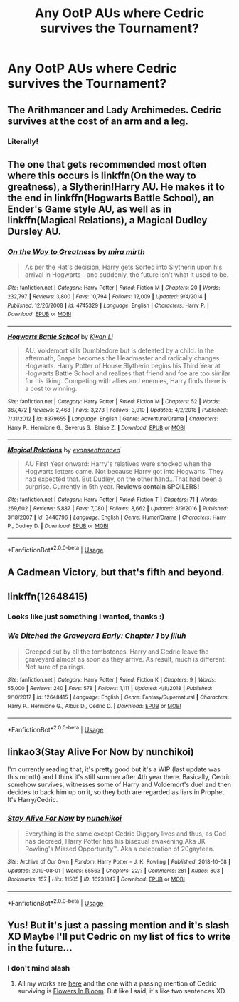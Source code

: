 #+TITLE: Any OotP AUs where Cedric survives the Tournament?

* Any OotP AUs where Cedric survives the Tournament?
:PROPERTIES:
:Author: Sharedo
:Score: 9
:DateUnix: 1566674655.0
:DateShort: 2019-Aug-24
:FlairText: Request
:END:

** The Arithmancer and Lady Archimedes. Cedric survives at the cost of an arm and a leg.
:PROPERTIES:
:Author: Jahoan
:Score: 7
:DateUnix: 1566683021.0
:DateShort: 2019-Aug-25
:END:

*** Literally!
:PROPERTIES:
:Author: YOB1997
:Score: 1
:DateUnix: 1566696603.0
:DateShort: 2019-Aug-25
:END:


** The one that gets recommended most often where this occurs is linkffn(On the way to greatness), a Slytherin!Harry AU. He makes it to the end in linkffn(Hogwarts Battle School), an Ender's Game style AU, as well as in linkffn(Magical Relations), a Magical Dudley Dursley AU.
:PROPERTIES:
:Author: Efficient_Assistant
:Score: 3
:DateUnix: 1566684251.0
:DateShort: 2019-Aug-25
:END:

*** [[https://www.fanfiction.net/s/4745329/1/][*/On the Way to Greatness/*]] by [[https://www.fanfiction.net/u/1541187/mira-mirth][/mira mirth/]]

#+begin_quote
  As per the Hat's decision, Harry gets Sorted into Slytherin upon his arrival in Hogwarts---and suddenly, the future isn't what it used to be.
#+end_quote

^{/Site/:} ^{fanfiction.net} ^{*|*} ^{/Category/:} ^{Harry} ^{Potter} ^{*|*} ^{/Rated/:} ^{Fiction} ^{M} ^{*|*} ^{/Chapters/:} ^{20} ^{*|*} ^{/Words/:} ^{232,797} ^{*|*} ^{/Reviews/:} ^{3,800} ^{*|*} ^{/Favs/:} ^{10,794} ^{*|*} ^{/Follows/:} ^{12,009} ^{*|*} ^{/Updated/:} ^{9/4/2014} ^{*|*} ^{/Published/:} ^{12/26/2008} ^{*|*} ^{/id/:} ^{4745329} ^{*|*} ^{/Language/:} ^{English} ^{*|*} ^{/Characters/:} ^{Harry} ^{P.} ^{*|*} ^{/Download/:} ^{[[http://www.ff2ebook.com/old/ffn-bot/index.php?id=4745329&source=ff&filetype=epub][EPUB]]} ^{or} ^{[[http://www.ff2ebook.com/old/ffn-bot/index.php?id=4745329&source=ff&filetype=mobi][MOBI]]}

--------------

[[https://www.fanfiction.net/s/8379655/1/][*/Hogwarts Battle School/*]] by [[https://www.fanfiction.net/u/1023780/Kwan-Li][/Kwan Li/]]

#+begin_quote
  AU. Voldemort kills Dumbledore but is defeated by a child. In the aftermath, Snape becomes the Headmaster and radically changes Hogwarts. Harry Potter of House Slytherin begins his Third Year at Hogwarts Battle School and realizes that friend and foe are too similar for his liking. Competing with allies and enemies, Harry finds there is a cost to winning.
#+end_quote

^{/Site/:} ^{fanfiction.net} ^{*|*} ^{/Category/:} ^{Harry} ^{Potter} ^{*|*} ^{/Rated/:} ^{Fiction} ^{M} ^{*|*} ^{/Chapters/:} ^{52} ^{*|*} ^{/Words/:} ^{367,472} ^{*|*} ^{/Reviews/:} ^{2,468} ^{*|*} ^{/Favs/:} ^{3,273} ^{*|*} ^{/Follows/:} ^{3,910} ^{*|*} ^{/Updated/:} ^{4/2/2018} ^{*|*} ^{/Published/:} ^{7/31/2012} ^{*|*} ^{/id/:} ^{8379655} ^{*|*} ^{/Language/:} ^{English} ^{*|*} ^{/Genre/:} ^{Adventure/Drama} ^{*|*} ^{/Characters/:} ^{Harry} ^{P.,} ^{Hermione} ^{G.,} ^{Severus} ^{S.,} ^{Blaise} ^{Z.} ^{*|*} ^{/Download/:} ^{[[http://www.ff2ebook.com/old/ffn-bot/index.php?id=8379655&source=ff&filetype=epub][EPUB]]} ^{or} ^{[[http://www.ff2ebook.com/old/ffn-bot/index.php?id=8379655&source=ff&filetype=mobi][MOBI]]}

--------------

[[https://www.fanfiction.net/s/3446796/1/][*/Magical Relations/*]] by [[https://www.fanfiction.net/u/651163/evansentranced][/evansentranced/]]

#+begin_quote
  AU First Year onward: Harry's relatives were shocked when the Hogwarts letters came. Not because Harry got into Hogwarts. They had expected that. But Dudley, on the other hand...That had been a surprise. Currently in 5th year. *Reviews contain SPOILERS!*
#+end_quote

^{/Site/:} ^{fanfiction.net} ^{*|*} ^{/Category/:} ^{Harry} ^{Potter} ^{*|*} ^{/Rated/:} ^{Fiction} ^{T} ^{*|*} ^{/Chapters/:} ^{71} ^{*|*} ^{/Words/:} ^{269,602} ^{*|*} ^{/Reviews/:} ^{5,887} ^{*|*} ^{/Favs/:} ^{7,080} ^{*|*} ^{/Follows/:} ^{8,662} ^{*|*} ^{/Updated/:} ^{3/9/2016} ^{*|*} ^{/Published/:} ^{3/18/2007} ^{*|*} ^{/id/:} ^{3446796} ^{*|*} ^{/Language/:} ^{English} ^{*|*} ^{/Genre/:} ^{Humor/Drama} ^{*|*} ^{/Characters/:} ^{Harry} ^{P.,} ^{Dudley} ^{D.} ^{*|*} ^{/Download/:} ^{[[http://www.ff2ebook.com/old/ffn-bot/index.php?id=3446796&source=ff&filetype=epub][EPUB]]} ^{or} ^{[[http://www.ff2ebook.com/old/ffn-bot/index.php?id=3446796&source=ff&filetype=mobi][MOBI]]}

--------------

*FanfictionBot*^{2.0.0-beta} | [[https://github.com/tusing/reddit-ffn-bot/wiki/Usage][Usage]]
:PROPERTIES:
:Author: FanfictionBot
:Score: 1
:DateUnix: 1566684270.0
:DateShort: 2019-Aug-25
:END:


** A Cadmean Victory, but that's fifth and beyond.
:PROPERTIES:
:Author: CuriousLurkerPresent
:Score: 2
:DateUnix: 1566680379.0
:DateShort: 2019-Aug-25
:END:


** linkffn(12648415)
:PROPERTIES:
:Author: flying_shadow
:Score: 2
:DateUnix: 1566716512.0
:DateShort: 2019-Aug-25
:END:

*** Looks like just something I wanted, thanks :)
:PROPERTIES:
:Author: Sharedo
:Score: 1
:DateUnix: 1566724224.0
:DateShort: 2019-Aug-25
:END:


*** [[https://www.fanfiction.net/s/12648415/1/][*/We Ditched the Graveyard Early: Chapter 1/*]] by [[https://www.fanfiction.net/u/9395907/jlluh][/jlluh/]]

#+begin_quote
  Creeped out by all the tombstones, Harry and Cedric leave the graveyard almost as soon as they arrive. As result, much is different. Not sure of pairings.
#+end_quote

^{/Site/:} ^{fanfiction.net} ^{*|*} ^{/Category/:} ^{Harry} ^{Potter} ^{*|*} ^{/Rated/:} ^{Fiction} ^{K} ^{*|*} ^{/Chapters/:} ^{9} ^{*|*} ^{/Words/:} ^{55,000} ^{*|*} ^{/Reviews/:} ^{240} ^{*|*} ^{/Favs/:} ^{578} ^{*|*} ^{/Follows/:} ^{1,111} ^{*|*} ^{/Updated/:} ^{4/8/2018} ^{*|*} ^{/Published/:} ^{9/10/2017} ^{*|*} ^{/id/:} ^{12648415} ^{*|*} ^{/Language/:} ^{English} ^{*|*} ^{/Genre/:} ^{Fantasy/Supernatural} ^{*|*} ^{/Characters/:} ^{Harry} ^{P.,} ^{Hermione} ^{G.,} ^{Albus} ^{D.,} ^{Cedric} ^{D.} ^{*|*} ^{/Download/:} ^{[[http://www.ff2ebook.com/old/ffn-bot/index.php?id=12648415&source=ff&filetype=epub][EPUB]]} ^{or} ^{[[http://www.ff2ebook.com/old/ffn-bot/index.php?id=12648415&source=ff&filetype=mobi][MOBI]]}

--------------

*FanfictionBot*^{2.0.0-beta} | [[https://github.com/tusing/reddit-ffn-bot/wiki/Usage][Usage]]
:PROPERTIES:
:Author: FanfictionBot
:Score: 0
:DateUnix: 1566716520.0
:DateShort: 2019-Aug-25
:END:


** linkao3(Stay Alive For Now by nunchikoi)

I'm currently reading that, it's pretty good but it's a WIP (last update was this month) and I think it's still summer after 4th year there. Basically, Cedric somehow survives, witnesses some of Harry and Voldemort's duel and then decides to back him up on it, so they both are regarded as liars in Prophet. It's Harry/Cedric.
:PROPERTIES:
:Author: Sharedo
:Score: 1
:DateUnix: 1566724540.0
:DateShort: 2019-Aug-25
:END:

*** [[https://archiveofourown.org/works/16231847][*/Stay Alive For Now/*]] by [[https://www.archiveofourown.org/users/nunchikoi/pseuds/nunchikoi][/nunchikoi/]]

#+begin_quote
  Everything is the same except Cedric Diggory lives and thus, as God has decreed, Harry Potter has his bisexual awakening.Aka JK Rowling's Missed Opportunity™. Aka a celebration of 20gayteen.
#+end_quote

^{/Site/:} ^{Archive} ^{of} ^{Our} ^{Own} ^{*|*} ^{/Fandom/:} ^{Harry} ^{Potter} ^{-} ^{J.} ^{K.} ^{Rowling} ^{*|*} ^{/Published/:} ^{2018-10-08} ^{*|*} ^{/Updated/:} ^{2019-08-01} ^{*|*} ^{/Words/:} ^{65563} ^{*|*} ^{/Chapters/:} ^{22/?} ^{*|*} ^{/Comments/:} ^{281} ^{*|*} ^{/Kudos/:} ^{803} ^{*|*} ^{/Bookmarks/:} ^{157} ^{*|*} ^{/Hits/:} ^{11505} ^{*|*} ^{/ID/:} ^{16231847} ^{*|*} ^{/Download/:} ^{[[https://archiveofourown.org/downloads/16231847/Stay%20Alive%20For%20Now.epub?updated_at=1566462399][EPUB]]} ^{or} ^{[[https://archiveofourown.org/downloads/16231847/Stay%20Alive%20For%20Now.mobi?updated_at=1566462399][MOBI]]}

--------------

*FanfictionBot*^{2.0.0-beta} | [[https://github.com/tusing/reddit-ffn-bot/wiki/Usage][Usage]]
:PROPERTIES:
:Author: FanfictionBot
:Score: 1
:DateUnix: 1566724569.0
:DateShort: 2019-Aug-25
:END:


** Yus! But it's just a passing mention and it's slash XD Maybe I'll put Cedric on my list of fics to write in the future...
:PROPERTIES:
:Author: EmeraldLight
:Score: 1
:DateUnix: 1566676573.0
:DateShort: 2019-Aug-25
:END:

*** I don't mind slash
:PROPERTIES:
:Author: Sharedo
:Score: 2
:DateUnix: 1566724192.0
:DateShort: 2019-Aug-25
:END:

**** All my works are [[https://archiveofourown.org/users/EmeraldLight/works][here]] and the one with a passing mention of Cedric surviving is [[https://archiveofourown.org/works/20004682][Flowers In Bloom]]. But like I said, it's like two sentences XD
:PROPERTIES:
:Author: EmeraldLight
:Score: 1
:DateUnix: 1566753093.0
:DateShort: 2019-Aug-25
:END:
